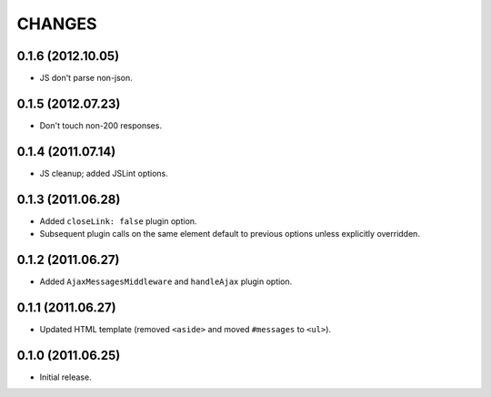 CHANGES
=======

0.1.6 (2012.10.05)
------------------

* JS don't parse non-json.

0.1.5 (2012.07.23)
------------------

* Don't touch non-200 responses.

0.1.4 (2011.07.14)
------------------

* JS cleanup; added JSLint options.

0.1.3 (2011.06.28)
------------------

* Added ``closeLink: false`` plugin option.
* Subsequent plugin calls on the same element default to previous options
  unless explicitly overridden.

0.1.2 (2011.06.27)
------------------

* Added ``AjaxMessagesMiddleware`` and ``handleAjax`` plugin option.


0.1.1 (2011.06.27)
------------------

* Updated HTML template (removed ``<aside>`` and moved ``#messages`` to
  ``<ul>``).


0.1.0 (2011.06.25)
------------------

* Initial release.
